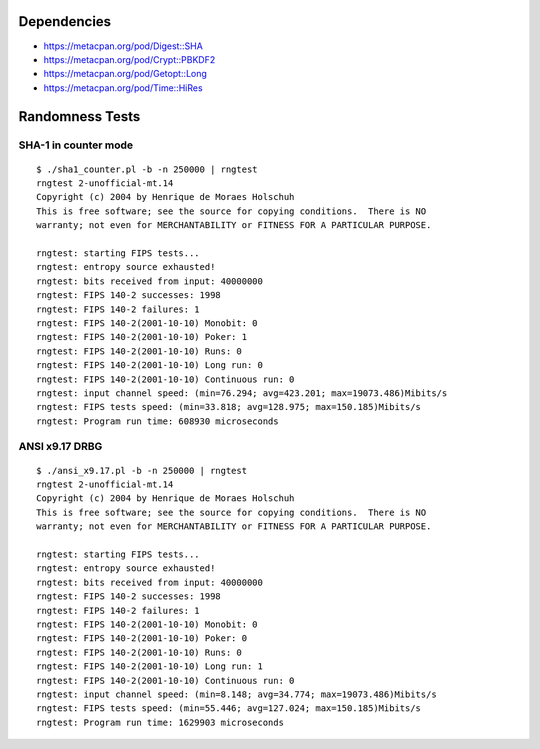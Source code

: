 Dependencies
============

* https://metacpan.org/pod/Digest::SHA
* https://metacpan.org/pod/Crypt::PBKDF2
* https://metacpan.org/pod/Getopt::Long
* https://metacpan.org/pod/Time::HiRes

Randomness Tests
================

SHA-1 in counter mode
---------------------

::

    $ ./sha1_counter.pl -b -n 250000 | rngtest
    rngtest 2-unofficial-mt.14
    Copyright (c) 2004 by Henrique de Moraes Holschuh
    This is free software; see the source for copying conditions.  There is NO
    warranty; not even for MERCHANTABILITY or FITNESS FOR A PARTICULAR PURPOSE.

    rngtest: starting FIPS tests...
    rngtest: entropy source exhausted!
    rngtest: bits received from input: 40000000
    rngtest: FIPS 140-2 successes: 1998
    rngtest: FIPS 140-2 failures: 1
    rngtest: FIPS 140-2(2001-10-10) Monobit: 0
    rngtest: FIPS 140-2(2001-10-10) Poker: 1
    rngtest: FIPS 140-2(2001-10-10) Runs: 0
    rngtest: FIPS 140-2(2001-10-10) Long run: 0
    rngtest: FIPS 140-2(2001-10-10) Continuous run: 0
    rngtest: input channel speed: (min=76.294; avg=423.201; max=19073.486)Mibits/s
    rngtest: FIPS tests speed: (min=33.818; avg=128.975; max=150.185)Mibits/s
    rngtest: Program run time: 608930 microseconds

ANSI x9.17 DRBG
---------------

::

    $ ./ansi_x9.17.pl -b -n 250000 | rngtest 
    rngtest 2-unofficial-mt.14
    Copyright (c) 2004 by Henrique de Moraes Holschuh
    This is free software; see the source for copying conditions.  There is NO
    warranty; not even for MERCHANTABILITY or FITNESS FOR A PARTICULAR PURPOSE.

    rngtest: starting FIPS tests...
    rngtest: entropy source exhausted!
    rngtest: bits received from input: 40000000
    rngtest: FIPS 140-2 successes: 1998
    rngtest: FIPS 140-2 failures: 1
    rngtest: FIPS 140-2(2001-10-10) Monobit: 0
    rngtest: FIPS 140-2(2001-10-10) Poker: 0
    rngtest: FIPS 140-2(2001-10-10) Runs: 0
    rngtest: FIPS 140-2(2001-10-10) Long run: 1
    rngtest: FIPS 140-2(2001-10-10) Continuous run: 0
    rngtest: input channel speed: (min=8.148; avg=34.774; max=19073.486)Mibits/s
    rngtest: FIPS tests speed: (min=55.446; avg=127.024; max=150.185)Mibits/s
    rngtest: Program run time: 1629903 microseconds

